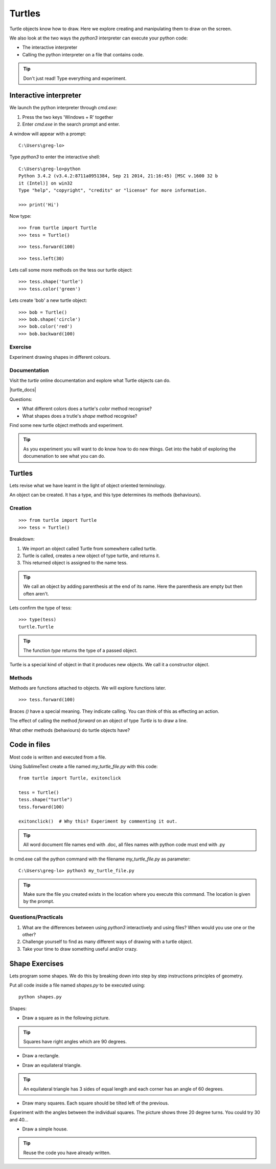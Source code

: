 Turtles
*******

Turtle objects know how to draw. Here we explore creating and
manipulating them to draw on the screen.

We also look at the two ways the `python3` interpreter can execute your python code:

* The interactive interpreter
* Calling the python interpreter on a file that contains code.

.. tip::

    Don't just read! Type everything and experiment.


Interactive interpreter 
=======================

We launch the python interpreter through `cmd.exe`:

1. Press the two keys 'Windows + R' together
2. Enter `cmd.exe` in the search prompt and enter.

A window will appear with a prompt:: 

    C:\Users\greg-lo>

Type `python3` to enter the interactive shell::

    C:\Users\greg-lo>python
    Python 3.4.2 (v3.4.2:8711a0951384, Sep 21 2014, 21:16:45) [MSC v.1600 32 b
    it (Intel)] on win32
    Type "help", "copyright", "credits" or "license" for more information.

    >>> print('Hi') 


Now type::

    >>> from turtle import Turtle
    >>> tess = Turtle()

.. image:: /images/turtle-init.png

::

    >>> tess.forward(100)

.. image:: /images/turtle-forward.png

::

    >>> tess.left(30)

.. image:: /images/turtle-left.png

Lets call some more methods on the tess our turtle object::

    >>> tess.shape('turtle')
    >>> tess.color('green')
    
Lets create 'bob' a new turtle object::

    >>> bob = Turtle()
    >>> bob.shape('circle')
    >>> bob.color('red')
    >>> bob.backward(100)


Exercise
--------

Experiment drawing shapes in different colours.

Documentation
-------------

Visit the `turtle` online documentation and explore what Turtle objects can do. 

|turtle_docs|

.. |turtle_docs| raw:: html

    <a href="https://docs.python.org/3/library/turtle.html" target="_blank">https://docs.python.org/3/library/turtle.html</a>


Questions:

* What different colors does a turtle's `color` method recognise?
* What shapes does a trutle's `shape` method recognise?

Find some new turtle object methods and experiment.

.. tip::

    As you experiment you will want to do know how to do new things. Get into
    the habit of exploring the documenation to see what you can do.


Turtles
=======

Lets revise what we have learnt in the light of object oriented terminology.

An object can be created. It has a type, and this type determines its methods
(behaviours).

Creation
--------

::

    >>> from turtle import Turtle
    >>> tess = Turtle()

Breakdown:

1. We import an object called Turtle from somewhere called turtle. 
2. Turtle is called, creates a new object of type turtle, and returns it.
3. This returned object is assigned to the name tess.

.. tip::
    We call an object by adding parenthesis at the end of its name. Here the
    parenthesis are empty but then often aren't.

Lets confirm the type of tess::

    >>> type(tess)
    turtle.Turtle

.. tip:: 
    The function `type` returns the type of a passed object.

Turtle is a special kind of object in that it produces new objects. We call it
a constructor object.

Methods
-------

Methods are functions attached to objects. We will explore functions later.

::

    >>> tess.forward(100)

Braces `()` have a special meaning. They indicate calling. You can think of
this as effecting an action.

The effect of calling the method `forward` on an object of type `Turtle` is to
draw a line.

What other methods (behaviours) do turtle objects have?

Code in files
=============

Most code is written and executed from a file. 

Using SublimeText create a file named `my_turtle_file.py` with this code:: 

    from turtle import Turtle, exitonclick

    tess = Turtle()
    tess.shape("turtle")
    tess.forward(100)

    exitonclick()  # Why this? Experiment by commenting it out.

.. tip::

    All word document file names end with .doc, 
    all files names with python code must end with .py

In cmd.exe call the python command with the filename `my_turtle_file.py` as parameter::
  
    C:\Users\greg-lo> python3 my_turtle_file.py


.. tip::

    Make sure the file you created exists in the location where you execute this
    command. The location is given by the prompt.

Questions/Practicals
--------------------

1. What are the differences between using `python3` interactively and using files? When would you use one or the other?

2. Challenge yourself to find as many different ways of drawing with a turtle object.

3. Take your time to draw something useful and/or crazy.



Shape Exercises
===============

Lets program some shapes. We do this by breaking down into step by step instructions principles of geometry.

Put all code inside a file named `shapes.py` to be executed using::
    
    python shapes.py


Shapes:

* Draw a square as in the following picture. 
  
.. tip:: Squares have right angles which are 90 degrees.

.. image:: /images/turtle-square.png


* Draw a rectangle.

.. image:: /images/turtle-rectangle.png


* Draw an equilateral triangle. 

.. tip:: An equilateral triangle has 3 sides of equal length and each corner has an angle of 60 degrees.

* Draw many squares. Each square should be tilted left of the previous. 

.. image:: /images/turtle-many-squares.png

Experiment with the angles between the individual squares. The picture shows three 20 degree turns. You could try 30 and 40...

* Draw a simple house.

.. tip:: Reuse the code you have already written.

